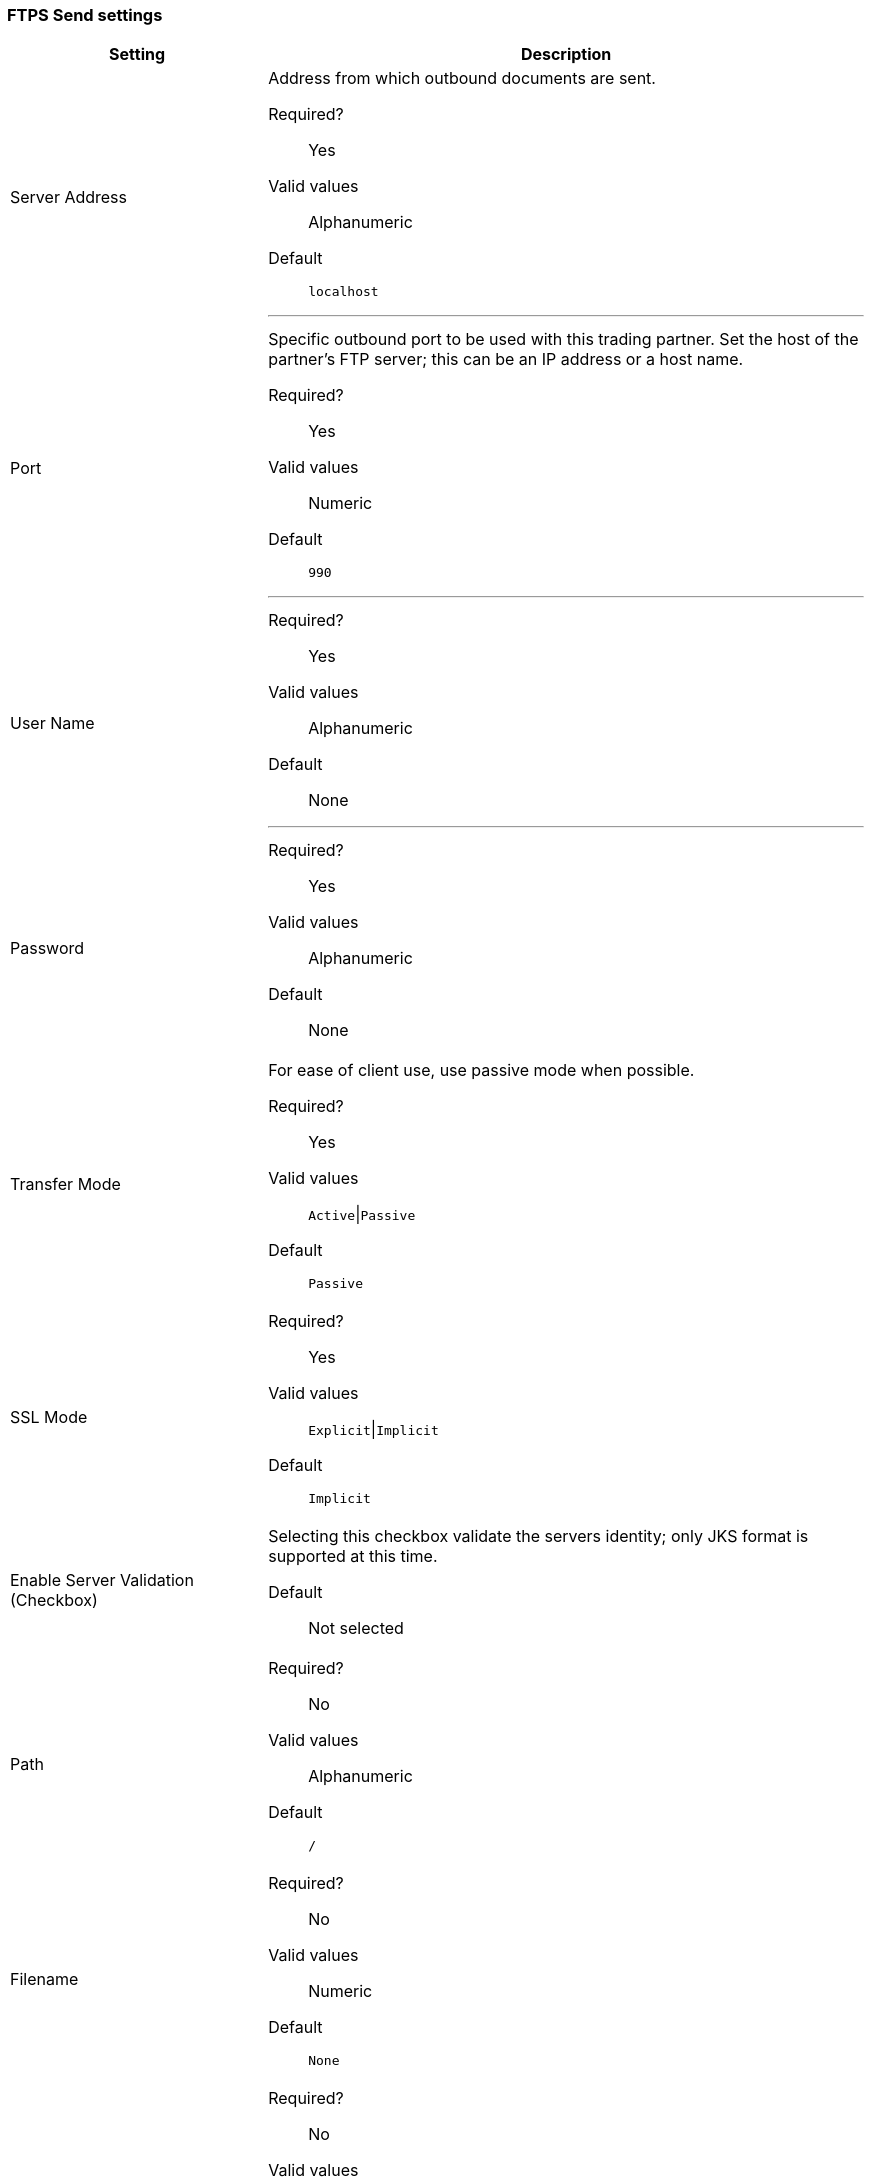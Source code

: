=== FTPS Send settings

[width="100%", cols="30a,70a",options="header"]
|===
|Setting |Description

| Server Address
|Address from which outbound documents are sent.

Required?::
Yes

Valid values::
Alphanumeric

Default::

`localhost`

---

| Port
| Specific outbound port to be used with this trading partner. Set the host of the partner's FTP server; this can be an IP address or a host name.

Required?::
Yes

Valid values::

Numeric

Default::

`990`

---

| User Name

| Required?::
Yes

Valid values::

Alphanumeric

Default::

None

---

| Password

| Required?::
Yes

Valid values::

Alphanumeric

Default::

None


| Transfer Mode
| For ease of client use, use passive mode when possible.

Required?::
Yes

Valid values::

`Active`\|`Passive`

Default::

`Passive`



| SSL Mode

|Required?::
Yes

Valid values::

`Explicit`\|`Implicit`

Default::

`Implicit`



| Enable Server Validation (Checkbox)
| Selecting this checkbox validate the servers identity; only JKS format is supported at this time.

Default::

Not selected



| Path

| Required?::
No

Valid values::

Alphanumeric

Default::

`/`


| Filename

| Required?::
No

Valid values::

Numeric

Default::

`None`


| Upload Temporary Directory

| Required?::
No

Valid values::

Alphanumeric

Default::

`None`
